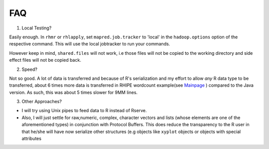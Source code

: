 FAQ
===

1. Local Testing?

Easily enough. In ``rhmr`` or ``rhlapply``, set ``mapred.job.tracker`` to
'local' in the ``hadoop.options`` option of the respective command. This will
use the local jobtracker to run your commands. 

However keep in mind,
``shared.files`` will not work, i.e those files will not be copied to the
working directory and side effect files will not be copied back.


2. Speed?

Not so good. A lot of data is transferred and because of R's serialization and
my effort to allow *any* R data type to be transferred, about 6 times more data
is transferred in RHIPE wordcount example(see `Mainpage <../index.html>`_ )
compared to the Java version. As such, this was about 5 times slower for 9MM
lines.

3. Other Approaches?

- I will try using Unix pipes to feed data to R instead of Rserve.
- Also, I will just settle for raw,numeric, complex, character vectors and lists
  (whose elements are one of the aforementioned types) in conjunction with
  Protocol Buffers. This does reduce the transparency to the R user in that
  he/she will have now serialize other structures (e.g objects like ``xyplot``
  objects or objects with special attributes

